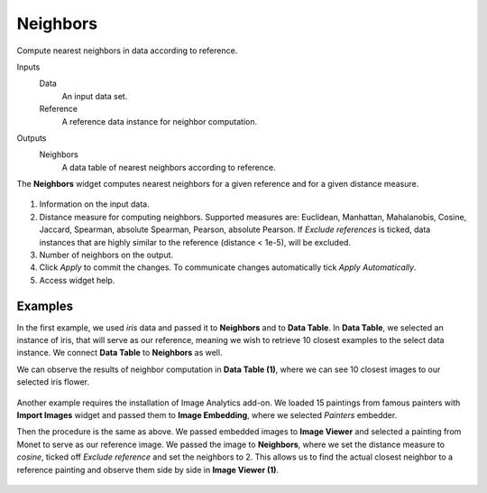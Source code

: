 Neighbors
=========

Compute nearest neighbors in data according to reference.

Inputs
    Data
        An input data set.
    Reference
        A reference data instance for neighbor computation.

Outputs
    Neighbors
        A data table of nearest neighbors according to reference.


The **Neighbors** widget computes nearest neighbors for a given reference and for a given distance measure.

.. figure:: images/Neighbors-stamped.png
   :scale: 50%

1. Information on the input data.
2. Distance measure for computing neighbors. Supported measures are: Euclidean, Manhattan, Mahalanobis, Cosine, Jaccard, Spearman, absolute Spearman, Pearson, absolute Pearson. If *Exclude references* is ticked, data instances that are highly similar to the reference (distance < 1e-5), will be excluded.
3. Number of neighbors on the output.
4. Click *Apply* to commit the changes. To communicate changes automatically tick *Apply Automatically*.
5. Access widget help.

Examples
--------

In the first example, we used *iris* data and passed it to **Neighbors** and to **Data Table**. In **Data Table**, we selected an instance of iris, that will serve as our reference, meaning we wish to retrieve 10 closest examples to the select data instance. We connect **Data Table** to **Neighbors** as well.

We can observe the results of neighbor computation in **Data Table (1)**, where we can see 10 closest images to our selected iris flower.

.. figure:: images/Neighbors-Example1.png

Another example requires the installation of Image Analytics add-on. We loaded 15 paintings from famous painters with **Import Images** widget and passed them to **Image Embedding**, where we selected *Painters* embedder. 

Then the procedure is the same as above. We passed embedded images to **Image Viewer** and selected a painting from Monet to serve as our reference image. We passed the image to **Neighbors**, where we set the distance measure to *cosine*, ticked off *Exclude reference* and set the neighbors to 2. This allows us to find the actual closest neighbor to a reference painting and observe them side by side in **Image Viewer (1)**.

.. figure:: images/Neighbors-Example2.png

